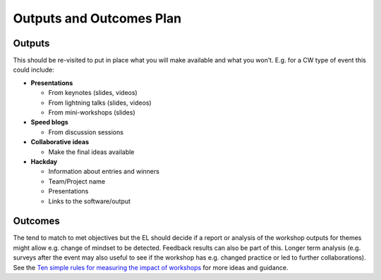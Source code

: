 .. _Outputs-And-Outcomes:

Outputs and Outcomes Plan
=========================
Outputs
*******
This should be re-visited to put in place what you will make available and what you won’t.  E.g. for a CW type of event this could include:

* **Presentations**

  * From keynotes (slides, videos)
  * From lightning talks  (slides, videos)
  * From mini-workshops (slides)

* **Speed blogs**

  * From discussion sessions

* **Collaborative ideas**

  * Make the final ideas available

* **Hackday**

  * Information about entries and winners
  * Team/Project name
  * Presentations
  * Links to the software/output

Outcomes
********
The tend to match to met objectives but the EL should decide if a report or analysis of the workshop outputs for themes might allow e.g. change of mindset to be detected.
Feedback results can also be part of this. Longer term analysis (e.g. surveys after the event may also useful to see if the workshop has e.g. changed practice or led to
further collaborations). See the `Ten simple rules for measuring the impact of workshops <https://journals.plos.org/ploscompbiol/article?id=10.1371/journal.pcbi.1006191>`_
for more ideas and guidance.
